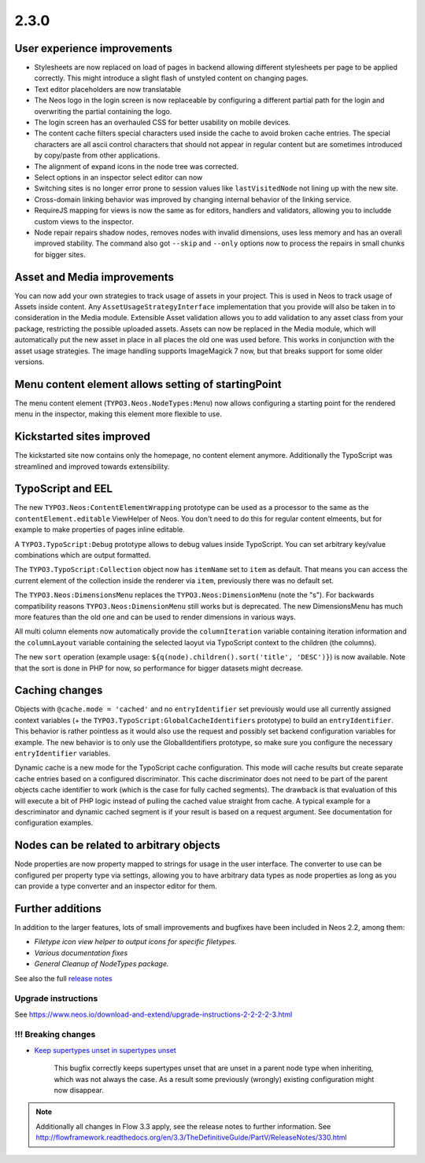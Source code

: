 =====
2.3.0
=====


User experience improvements
============================

- Stylesheets are now replaced on load of pages in backend allowing different stylesheets per page to be applied correctly. This might introduce a slight flash of unstyled content on changing pages.
- Text editor placeholders are now translatable
- The Neos logo in the login screen is now replaceable by configuring a different partial path for the login and overwriting the partial containing the logo.
- The login screen has an overhauled CSS for better usability on mobile devices.
- The content cache filters special characters used inside the cache to avoid broken cache entries. The special characters are all ascii control characters that should not appear in regular content but are sometimes introduced by copy/paste from other applications.
- The alignment of expand icons in the node tree was corrected.
- Select options in an inspector select editor can now
- Switching sites is no longer error prone to session values like ``lastVisitedNode`` not lining up with the new site.
- Cross-domain linking behavior was improved by changing internal behavior of the linking service.
- RequireJS mapping for views is now the same as for editors, handlers and validators, allowing you to includde custom views to the inspector.
- Node repair repairs shadow nodes, removes nodes with invalid dimensions, uses less memory and has an overall improved stability. The command also got ``--skip`` and ``--only`` options now to process the repairs in small chunks for bigger sites.


Asset and Media improvements
============================

You can now add your own strategies to track usage of assets in your project. This is used in Neos to track usage of Assets inside content. Any ``AssetUsageStrategyInterface`` implementation that you provide will also be taken in to consideration in the Media module.
Extensible Asset validation allows you to add validation to any asset class from your package, restricting the possible uploaded assets.
Assets can now be replaced in the Media module, which will automatically put the new asset in place in all places the old one was used before. This works in conjunction with the asset usage strategies.
The image handling supports ImageMagick 7 now, but that breaks support for some older versions.

Menu content element allows setting of startingPoint
====================================================

The menu content element (``TYPO3.Neos.NodeTypes:Menu``) now allows configuring a starting point for the rendered menu in the inspector, making this element more flexible to use.

Kickstarted sites improved
==========================

The kickstarted site now contains only the homepage, no content element anymore. Additionally the TypoScript was streamlined and improved towards extensibility.

TypoScript and EEL
==================

The new ``TYPO3.Neos:ContentElementWrapping`` prototype can be used as a processor to the same as the ``contentElement.editable`` ViewHelper of Neos. You don't need to do this for regular content elmeents, but for example to make properties of pages inline editable.

A ``TYPO3.TypoScript:Debug`` prototype allows to debug values inside TypoScript. You can set arbitrary key/value combinations which are output formatted.

The ``TYPO3.TypoScript:Collection`` object now has ``itemName`` set to ``item`` as default. That means you can access the current element of the collection inside the renderer via ``item``, previously there was no default set.

The ``TYPO3.Neos:DimensionsMenu`` replaces the ``TYPO3.Neos:DimensionMenu`` (note the "s"). For backwards compatibility reasons ``TYPO3.Neos:DimensionMenu`` still works but is deprecated. The new DimensionsMenu has much more features than the old one and can be used to render dimensions in various ways.

All multi column elements now automatically provide the ``columnIteration`` variable containing iteration information and the ``columnLayout`` variable containing the selected laoyut via TypoScript context to the children (the columns).

The new ``sort`` operation (example usage: ``${q(node).children().sort('title', 'DESC')}``) is now available. Note that the sort is done in PHP for now, so performance for bigger datasets might decrease.


Caching changes
===============

Objects with ``@cache.mode = 'cached'`` and no ``entryIdentifier`` set previously would use all currently assigned context variables (+ the ``TYPO3.TypoScript:GlobalCacheIdentifiers`` prototype) to build an ``entryIdentifier``. This behavior is rather pointless as it would also use the request and possibly set backend configuration variables for example. The new behavior is to only use the GlobalIdentifiers prototype, so make sure you configure the necessary ``entryIdentifier`` variables.

Dynamic cache is a new mode for the TypoScript cache configuration. This mode will cache results but create separate cache entries based on a configured discriminator. This cache discriminator does not need to be part of the parent objects cache identifier to work (which is the case for fully cached segments). The drawback is that evaluation of this will execute a bit of PHP logic instead of pulling the cached value straight from cache. A typical example for a descriminator and dynamic cached segment is if your result is based on a request argument. See documentation for configuration examples.

Nodes can be related to arbitrary objects
=========================================

Node properties are now property mapped to strings for usage in the user interface. The converter to use can be configured per property type via settings, allowing you to have arbitrary data types as node properties as long as you can provide a type converter and an inspector editor for them.

Further additions
=================

In addition to the larger features, lots of small improvements and bugfixes have been included in Neos 2.2, among them:

- `Filetype icon view helper to output icons for specific filetypes.`
- `Various documentation fixes`
- `General Cleanup of NodeTypes package.`

See also the full `release notes <http://neos.readthedocs.io/en/2.3/Appendixes/ChangeLogs/230.html>`_

~~~~~~~~~~~~~~~~~~~~
Upgrade instructions
~~~~~~~~~~~~~~~~~~~~

See https://www.neos.io/download-and-extend/upgrade-instructions-2-2-2-2-3.html

~~~~~~~~~~~~~~~~~~~~
!!! Breaking changes
~~~~~~~~~~~~~~~~~~~~

- `Keep supertypes unset in supertypes unset <https://github.com/neos/neos-development-collection/pull/599>`_

   This bugfix correctly keeps supertypes unset that are unset in a parent node type when inheriting, which was not always the case. As a result some previously (wrongly) existing configuration might now disappear.

.. note::

   Additionally all changes in Flow 3.3 apply, see the release notes to further information.
   See http://flowframework.readthedocs.org/en/3.3/TheDefinitiveGuide/PartV/ReleaseNotes/330.html
